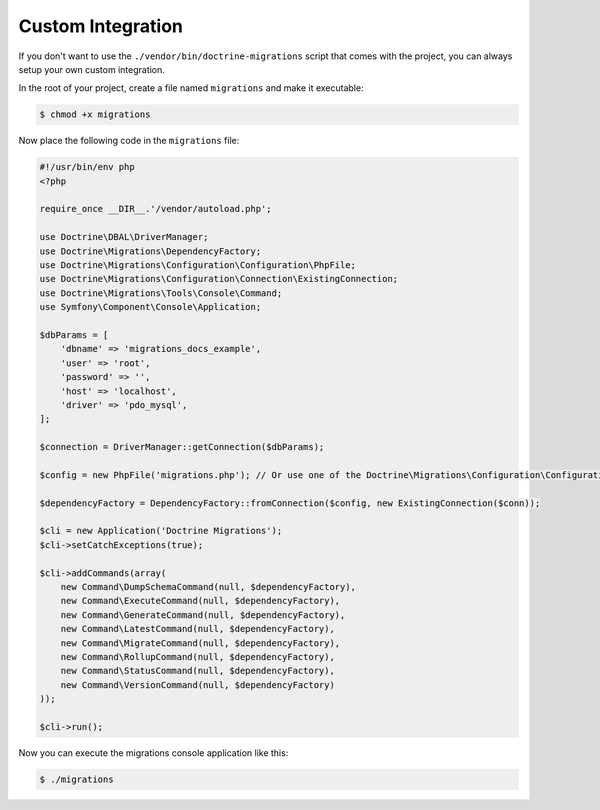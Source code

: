 Custom Integration
==================

If you don't want to use the ``./vendor/bin/doctrine-migrations`` script that comes with the project,
you can always setup your own custom integration.

In the root of your project, create a file named ``migrations`` and make it executable:

.. code-block:: bash

    $ chmod +x migrations

Now place the following code in the ``migrations`` file:

.. code-block:: php

    #!/usr/bin/env php
    <?php

    require_once __DIR__.'/vendor/autoload.php';

    use Doctrine\DBAL\DriverManager;
    use Doctrine\Migrations\DependencyFactory;
    use Doctrine\Migrations\Configuration\Configuration\PhpFile;
    use Doctrine\Migrations\Configuration\Connection\ExistingConnection;
    use Doctrine\Migrations\Tools\Console\Command;
    use Symfony\Component\Console\Application;

    $dbParams = [
        'dbname' => 'migrations_docs_example',
        'user' => 'root',
        'password' => '',
        'host' => 'localhost',
        'driver' => 'pdo_mysql',
    ];

    $connection = DriverManager::getConnection($dbParams);

    $config = new PhpFile('migrations.php'); // Or use one of the Doctrine\Migrations\Configuration\Configuration\* loaders

    $dependencyFactory = DependencyFactory::fromConnection($config, new ExistingConnection($conn));

    $cli = new Application('Doctrine Migrations');
    $cli->setCatchExceptions(true);

    $cli->addCommands(array(
        new Command\DumpSchemaCommand(null, $dependencyFactory),
        new Command\ExecuteCommand(null, $dependencyFactory),
        new Command\GenerateCommand(null, $dependencyFactory),
        new Command\LatestCommand(null, $dependencyFactory),
        new Command\MigrateCommand(null, $dependencyFactory),
        new Command\RollupCommand(null, $dependencyFactory),
        new Command\StatusCommand(null, $dependencyFactory),
        new Command\VersionCommand(null, $dependencyFactory)
    ));

    $cli->run();


Now you can execute the migrations console application like this:

.. code-block:: bash

    $ ./migrations
